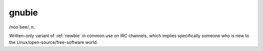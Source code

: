 .. _gnubie:

============================================================
gnubie
============================================================

/noo´bee/, n\.

Written-only variant of :ref:`newbie` in common use on IRC channels, which implies specifically someone who is new to the Linux/open-source/free-software world.

